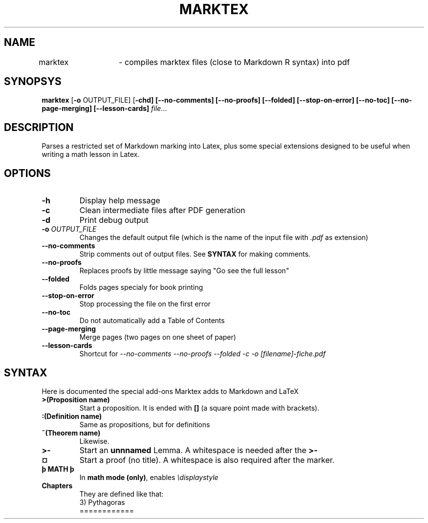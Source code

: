 .TH MARKTEX 1
.SH NAME
marktex	\- compiles marktex files (close to Markdown R syntax) into pdf
.SH SYNOPSYS
.B marktex
[\fB\-o\fR OUTPUT_FILE]
[\fB\-chd]
[\fB\-\-no\-comments]
[\fB\-\-no\-proofs]
[\fB\-\-folded]
[\fB\-\-stop-on-error]
[\fB\-\-no\-toc]
[\fB\-\-no\-page\-merging]
[\fB\-\-lesson\-cards]
.IR file ...
.SH DESCRIPTION
Parses a restricted set of Markdown marking into Latex, plus some special extensions designed to be useful when writing a math lesson in Latex.
.SH OPTIONS
.TP
.BR \-h
Display help message
.TP
.BR \-c
Clean intermediate files after PDF generation
.TP
.BR \-d
Print debug output
.TP
.BR \-o " " \fIOUTPUT_FILE\fR
Changes the default output file (which is the name of the input file with \fI.pdf\fR as extension)
.TP
.TP
.BR \-\-no\-comments
Strip comments out of output files. See \fBSYNTAX\fR for making comments.
.TP
.BR \-\-no\-proofs
Replaces proofs by little message saying "Go see the full lesson"
.TP
.BR \-\-folded
Folds pages specialy for book printing
.TP
.BR \-\-stop\-on\-error
Stop processing the file on the first error
.TP
.BR \-\-no\-toc
Do not automatically add a Table of Contents
.TP
.BR \-\-page\-merging
Merge pages (two pages on one sheet of paper)
.TP
.BR \-\-lesson-cards
Shortcut for \fI--no-comments --no-proofs --folded -c -o [filename]-fiche.pdf\fR
.SH SYNTAX
Here is documented the special add-ons Marktex adds to Markdown and LaTeX
.TP
.BR ">(Proposition name)"
Start a proposition. It is ended with \fB[]\fR (a square point made with brackets).
.TP
.BR ":(Definition name)"
Same as propositions, but for definitions
.TP
.BR "~(Theorem name)"
Likewise.
.TP
.BR ">-"
Start an \fBunnnamed\fR Lemma. A whitespace is needed after the \fB>-\fR
.TP
.BR ¤
Start a proof (no title). A whitespace is also required after the marker.
.TP
.BR þ " " MATH " " þ
In \fBmath mode (only)\fR, enables \fI\\displaystyle\fR
.TP
.BR Chapters
They are defined like that:
.nf
.RS
3) Pythagoras
============
.RE
.fi
